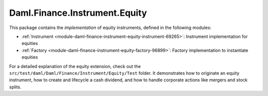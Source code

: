 .. Copyright (c) 2022 Digital Asset (Switzerland) GmbH and/or its affiliates. All rights reserved.
.. SPDX-License-Identifier: Apache-2.0

Daml.Finance.Instrument.Equity
##############################

This package contains the *implementation* of equity instruments, defined in the following modules:

- :ref:`Instrument <module-daml-finance-instrument-equity-instrument-69265>`:
  Instrument implementation for equities
- :ref:`Factory <module-daml-finance-instrument-equity-factory-96899>`:
  Factory implementation to instantiate equities

For a detailed explanation of the equity extension, check out the
``src/test/daml/Daml/Finance/Instrument/Equity/Test`` folder. It demonstrates how to originate
an equity instrument, how to create and lifecycle a cash dividend, and how to handle corporate
actions like mergers and stock splits.
